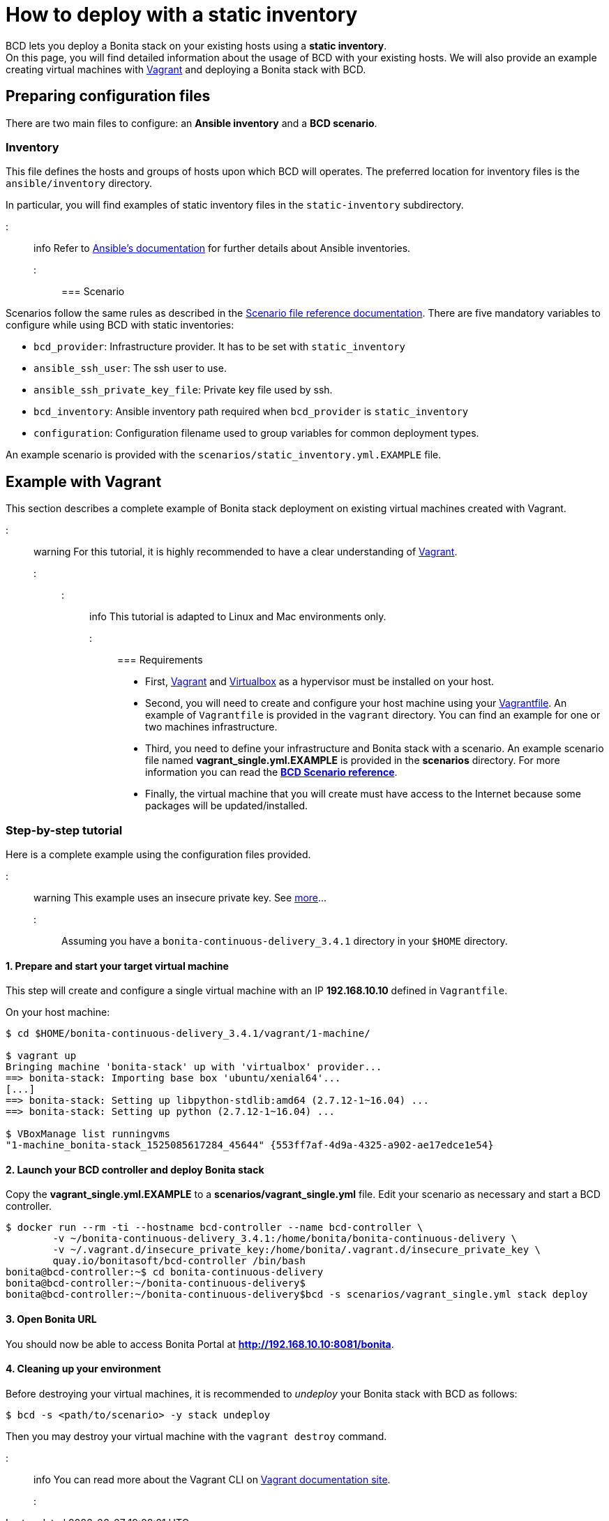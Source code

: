 = How to deploy with a static inventory

BCD lets you deploy a Bonita stack on your existing hosts using a *static inventory*. +
On this page, you will find detailed information about the usage of BCD with your existing hosts. We will also provide an example creating virtual machines with https://www.vagrantup.com/[Vagrant] and deploying a Bonita stack with BCD.

== Preparing configuration files

There are two main files to configure: an *Ansible inventory* and a *BCD scenario*.

=== Inventory

This file defines the hosts and groups of hosts upon which BCD will operates. The preferred location for inventory files is the `ansible/inventory` directory.

In particular, you will find examples of static inventory files in the `static-inventory` subdirectory.

::: info
Refer to https://docs.ansible.com/ansible/latest/user_guide/intro_inventory.html[Ansible's documentation] for further details about Ansible inventories.
:::

=== Scenario

Scenarios follow the same rules as described in the xref:scenarios.adoc[Scenario file reference documentation]. There are five mandatory variables to configure while using BCD with static inventories:

* `bcd_provider`: Infrastructure provider. It has to be set with `static_inventory`
* `ansible_ssh_user`: The ssh user to use.
* `ansible_ssh_private_key_file`: Private key file used by ssh.
* `bcd_inventory`: Ansible inventory path required when `bcd_provider` is `static_inventory`
* `configuration`: Configuration filename used to group variables for common deployment types.

An example scenario is provided with the `scenarios/static_inventory.yml.EXAMPLE` file.

== Example with Vagrant

This section describes a complete example of Bonita stack deployment on existing virtual machines created with Vagrant.

::: warning
For this tutorial, it is highly recommended to have a clear understanding of https://www.vagrantup.com/intro[Vagrant].
:::

::: info
This tutorial is adapted to Linux and Mac environments only.
:::

=== Requirements

* First, https://www.vagrantup.com/downloads.html[Vagrant] and https://www.virtualbox.org/[Virtualbox] as a hypervisor must be installed on your host.
* Second, you will need to create and configure your host machine using your https://www.vagrantup.com/docs/vagrantfile/[Vagrantfile]. An example of `Vagrantfile` is provided in the `vagrant` directory. You can find an
example for one or two machines infrastructure.
* Third, you need to define your infrastructure and Bonita stack with a scenario. An example scenario file named *vagrant_single.yml.EXAMPLE* is provided in the *scenarios* directory. For more information you can read the *xref:scenarios.adoc[BCD Scenario reference]*.
* Finally, the virtual machine that you will create must have access to the Internet because some packages will be updated/installed.

=== Step-by-step tutorial

Here is a complete example using the configuration files provided.

::: warning
This example uses an insecure private key. See https://www.vagrantup.com/docs/vagrantfile/ssh_settings.html[more]...
:::

Assuming you have a `bonita-continuous-delivery_3.4.1` directory in your `$HOME` directory.

==== 1. Prepare and start your target virtual machine

This step will create and configure a single virtual machine with an IP *192.168.10.10* defined in `Vagrantfile`.

On your host machine:

[source,bash]
----
$ cd $HOME/bonita-continuous-delivery_3.4.1/vagrant/1-machine/

$ vagrant up
Bringing machine 'bonita-stack' up with 'virtualbox' provider...
==> bonita-stack: Importing base box 'ubuntu/xenial64'...
[...]
==> bonita-stack: Setting up libpython-stdlib:amd64 (2.7.12-1~16.04) ...
==> bonita-stack: Setting up python (2.7.12-1~16.04) ...

$ VBoxManage list runningvms
"1-machine_bonita-stack_1525085617284_45644" {553ff7af-4d9a-4325-a902-ae17edce1e54}
----

==== 2. Launch your BCD controller and deploy Bonita stack

Copy the *vagrant_single.yml.EXAMPLE* to a *scenarios/vagrant_single.yml* file. Edit your scenario as necessary and start a BCD controller.

[source,bash]
----
$ docker run --rm -ti --hostname bcd-controller --name bcd-controller \
        -v ~/bonita-continuous-delivery_3.4.1:/home/bonita/bonita-continuous-delivery \
        -v ~/.vagrant.d/insecure_private_key:/home/bonita/.vagrant.d/insecure_private_key \
        quay.io/bonitasoft/bcd-controller /bin/bash
bonita@bcd-controller:~$ cd bonita-continuous-delivery
bonita@bcd-controller:~/bonita-continuous-delivery$
bonita@bcd-controller:~/bonita-continuous-delivery$bcd -s scenarios/vagrant_single.yml stack deploy
----

==== 3. Open Bonita URL

You should now be able to access Bonita Portal at *http://192.168.10.10:8081/bonita*.

==== 4. Cleaning up your environment

Before destroying your virtual machines, it is recommended to _undeploy_ your Bonita stack with BCD as follows:

[source,bash]
----
$ bcd -s <path/to/scenario> -y stack undeploy
----

Then you may destroy your virtual machine with the `vagrant destroy` command.

::: info
You can read more about the Vagrant CLI on https://www.vagrantup.com/docs/cli/[Vagrant documentation site].
:::
